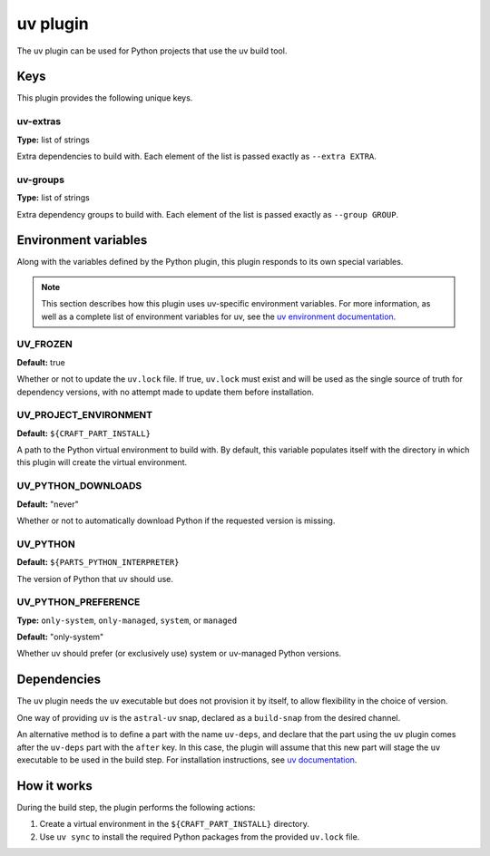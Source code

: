 .. _craft_parts_uv_plugin:

uv plugin
=========

The uv plugin can be used for Python projects that use the uv build tool.


.. _craft_parts_uv_plugin-keywords:

Keys
----

This plugin provides the following unique keys.


uv-extras
~~~~~~~~~

**Type:** list of strings

Extra dependencies to build with. Each element of the list is passed
exactly as ``--extra EXTRA``.


uv-groups
~~~~~~~~~

**Type:** list of strings

Extra dependency groups to build with. Each element of the list is passed
exactly as ``--group GROUP``.


.. _craft_parts_uv_plugin-environment_variables:

Environment variables
---------------------

Along with the variables defined by the Python plugin, this plugin responds to its
own special variables.

.. note::

    This section describes how this plugin uses uv-specific environment
    variables. For more information, as well as a complete list of environment
    variables for uv, see the `uv environment documentation
    <https://docs.astral.sh/uv/configuration/environment/>`_.

UV_FROZEN
~~~~~~~~~

**Default:** true

Whether or not to update the ``uv.lock`` file. If true, ``uv.lock``
must exist and will be used as the single source of truth for dependency
versions, with no attempt made to update them before installation.


UV_PROJECT_ENVIRONMENT
~~~~~~~~~~~~~~~~~~~~~~

**Default:** ``${CRAFT_PART_INSTALL}``

A path to the Python virtual environment to build with. By default, this
variable populates itself with the directory in which this plugin will create
the virtual environment.


UV_PYTHON_DOWNLOADS
~~~~~~~~~~~~~~~~~~~

**Default:** "never"

Whether or not to automatically download Python if the requested version is
missing.


UV_PYTHON
~~~~~~~~~

**Default:** ``${PARTS_PYTHON_INTERPRETER}``

The version of Python that uv should use.


UV_PYTHON_PREFERENCE
~~~~~~~~~~~~~~~~~~~~

**Type:** ``only-system``, ``only-managed``, ``system``, or ``managed``

**Default:** "only-system"

Whether uv should prefer (or exclusively use) system or uv-managed Python
versions.


.. _uv-details-begin:

Dependencies
------------

The uv plugin needs the ``uv`` executable but does not provision it by itself, to allow
flexibility in the choice of version.

One way of providing ``uv`` is the ``astral-uv`` snap, declared as a ``build-snap`` from
the desired channel.

An alternative method is to define a part with the name ``uv-deps``, and declare that
the part using the ``uv`` plugin comes after the ``uv-deps`` part with the ``after``
key. In this case, the plugin will assume that this new part will stage the ``uv``
executable to be used in the build step. For installation instructions, see `uv
documentation <https://docs.astral.sh/uv/getting-started/installation/>`_.

.. _uv-details-end:


How it works
------------

During the build step, the plugin performs the following actions:

#. Create a virtual environment in the ``${CRAFT_PART_INSTALL}`` directory.
#. Use ``uv sync`` to install the required Python packages from
   the provided ``uv.lock`` file.
